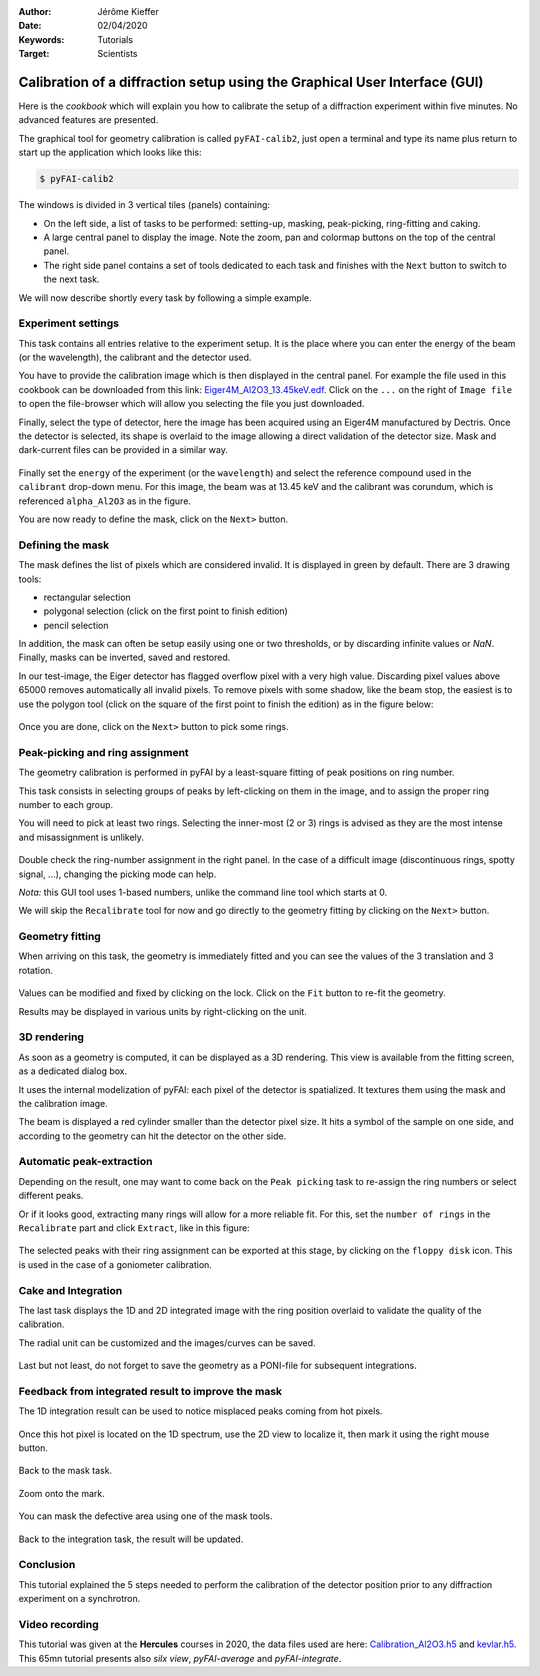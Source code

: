 :Author: Jérôme Kieffer
:Date: 02/04/2020
:Keywords: Tutorials
:Target: Scientists

.. _cookbook_calibration_gui:

Calibration of a diffraction setup using the Graphical User Interface (GUI)
===========================================================================

Here is the *cookbook* which will explain you how to calibrate the setup of a
diffraction experiment within five minutes.
No advanced features are presented.

The graphical tool for geometry calibration is called ``pyFAI-calib2``,
just open a terminal and type its name plus return to start up the application
which looks like this:

.. code-block:: shell

   $ pyFAI-calib2

.. figure:: 0_startup.png
   :align: center
   :alt: startup of calib2

The windows is divided in 3 vertical tiles (panels) containing:

* On the left side, a list of tasks to be performed: setting-up, masking,
  peak-picking, ring-fitting and caking.
* A large central panel to display the image. Note the zoom, pan and colormap
  buttons on the top of the central panel.
* The right side panel contains a set of tools dedicated to each task and
  finishes with the ``Next`` button to switch to the next task.

We will now describe shortly every task by following a simple example.

Experiment settings
-------------------

This task contains all entries relative to the experiment setup.
It is the place where you can enter the energy of the beam (or the wavelength),
the calibrant and the detector used.

You have to provide the calibration image which is then displayed in the central panel.
For example the file used in this cookbook can be downloaded from this link:
`Eiger4M_Al2O3_13.45keV.edf <http://www.silx.org/pub/pyFAI/cookbook/calibration/Eiger4M_Al2O3_13.45keV.edf>`_.
Click on the ``...`` on the right of ``Image file`` to open the file-browser
which will allow you selecting the file you just downloaded.

Finally, select the type of detector, here the image has been acquired using an Eiger4M manufactured by Dectris.
Once the detector is selected, its shape is overlaid to the image allowing a
direct validation of the detector size.
Mask and dark-current files can be provided in a similar way.

.. figure:: 1_experiment.png
   :align: center
   :alt: Experiment setup
   
Finally set the ``energy`` of the experiment (or the ``wavelength``) and select the
reference compound used in the ``calibrant`` drop-down menu.
For this image, the beam was at 13.45 keV and the calibrant was corundum, which
is referenced ``alpha_Al2O3`` as in the figure.

You are now ready to define the mask, click on the ``Next>`` button.

Defining the mask
-----------------

The mask defines the list of pixels which are considered invalid.
It is displayed in green by default.
There are 3 drawing tools:

* rectangular selection
* polygonal selection (click on the first point to finish edition)
* pencil selection

In addition, the mask can often be setup easily using one or two thresholds, or
by discarding infinite values or `NaN`.
Finally, masks can be inverted, saved and restored.

In our test-image, the Eiger detector has flagged overflow pixel with a very high value.
Discarding pixel values above 65000 removes automatically all invalid pixels.
To remove pixels with some shadow, like the beam stop, the easiest is to use the
polygon tool (click on the square of the first point to finish the edition)
as in the figure below:


.. figure:: 2_mask.png
   :align: center
   :alt: Draw a mask on the image
   
Once you are done, click on the ``Next>`` button to pick some rings.

Peak-picking and ring assignment
--------------------------------

The geometry calibration is performed in pyFAI by a least-square fitting of peak
positions on ring number.

This task consists in selecting groups of peaks by left-clicking on them in the
image, and to assign the proper ring number to each group.

You will need to pick at least two rings.
Selecting the inner-most (2 or 3) rings is advised as they are the most intense
and misassignment is unlikely.

.. figure:: 3_picking.png
   :align: center
   :alt: Select peaks and assign them to rings 


Double check the ring-number assignment in the right panel.
In the case of a difficult image (discontinuous rings, spotty signal, ...),
changing the picking mode can help.

*Nota:* this GUI tool uses 1-based numbers, unlike the command line tool which starts at 0.

We will skip the ``Recalibrate`` tool for now and go directly to the
geometry fitting by clicking on the ``Next>`` button.

Geometry fitting
----------------

When arriving on this task, the geometry is immediately fitted and you can see
the values of the 3 translation and 3 rotation.

.. figure:: 4_geometry.png
   :align: center
   :alt: Geometry optimization 


Values can be modified and fixed by clicking on the lock.
Click on the ``Fit`` button to re-fit the geometry.

Results may be displayed in various units by right-clicking on the unit.

3D rendering
------------

As soon as a geometry is computed, it can be displayed as a 3D rendering.
This view is available from the fitting screen, as a dedicated dialog box.

It uses the internal modelization of pyFAI: each pixel of the detector is
spatialized. It textures them using the mask and the calibration image.

The beam is displayed a red cylinder smaller than the detector pixel size.
It hits a symbol of the sample on one side, and according to the geometry can hit
the detector on the other side.

.. figure:: 4_3d_view.png
   :align: center
   :alt: 3D rendering of the experience

Automatic peak-extraction
-------------------------

Depending on the result, one may want to come back on the ``Peak picking`` task to
re-assign the ring numbers or select different peaks.

Or if it looks good, extracting many rings will allow for a more reliable fit.
For this, set the ``number of rings`` in the ``Recalibrate`` part and click ``Extract``,
like in this figure:

.. figure:: 3_extract.png
   :align: center
   :alt: Extract many rings 

The selected peaks with their ring assignment can be exported at this stage,
by clicking on the ``floppy disk`` icon.
This is used in the case of a goniometer calibration.

Cake and Integration
--------------------

The last task displays the 1D and 2D integrated image with the ring position
overlaid to validate the quality of the calibration.

The radial unit can be customized and the images/curves can be saved.

.. figure:: 5_cake.png
   :align: center
   :alt: Azimuthal integration 

Last but not least, do not forget to save the geometry as a PONI-file for
subsequent integrations.

Feedback from integrated result to improve the mask
---------------------------------------------------

The 1D integration result can be used to notice misplaced peaks coming from hot
pixels.

.. figure:: improve_mask_1.png
   :align: center
   :alt: Azimuthal integration 

Once this hot pixel is located on the 1D spectrum, use the 2D view to localize
it, then mark it using the right mouse button.

.. figure:: improve_mask_2.png
   :align: center
   :alt: Azimuthal integration 

Back to the mask task.

.. figure:: improve_mask_3.png
   :align: center
   :alt: Azimuthal integration 

Zoom onto the mark.

.. figure:: improve_mask_4.png
   :align: center
   :alt: Azimuthal integration 

You can mask the defective area using one of the mask tools.

.. figure:: improve_mask_5.png
   :align: center
   :alt: Azimuthal integration 

Back to the integration task, the result will be updated.

Conclusion
----------

This tutorial explained the 5 steps needed to perform the calibration of the
detector position prior to any diffraction experiment on a synchrotron.

Video recording
---------------

This tutorial was given at the **Hercules** courses in 2020, the data files used are here:
`Calibration_Al2O3.h5 <http://www.silx.org/pub/pyFAI/pyFAI_UM_2020/data_ID13/Calibration_Al2O3.h5>`_ and
`kevlar.h5 <http://www.silx.org/pub/pyFAI/pyFAI_UM_2020/data_ID13/kevlar.h5>`_. 
This 65mn tutorial presents also *silx view*, *pyFAI-average* and *pyFAI-integrate*.


.. raw:: html

	<center>
	<video width="640" height="360" controls>
		<source src="http://www.silx.org/pub/pyFAI/video/pyFAI_example_ID13.mp4" type="video/mp4">
		Your browser does not support the video tag.
	</video>
	</center>
